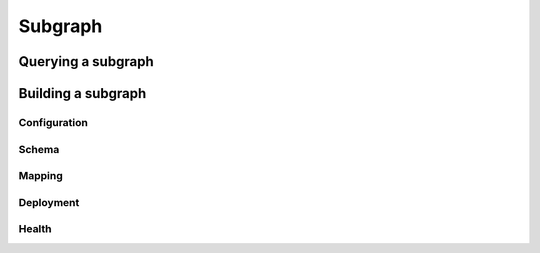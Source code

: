========
Subgraph
========

Querying a subgraph
===================

Building a subgraph
===================

Configuration
-------------

Schema
------

Mapping
-------

Deployment
----------

Health
------
